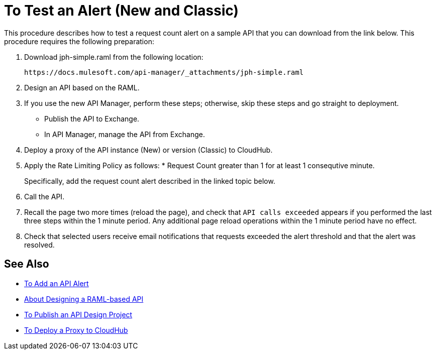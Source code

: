 = To Test an Alert (New and Classic)

This procedure describes how to test a request count alert on a sample API that you can download from the link below. This procedure requires the following preparation:

. Download jph-simple.raml from the following location:
+
`+https://docs.mulesoft.com/api-manager/_attachments/jph-simple.raml+`
. Design an API based on the RAML.
. If you use the new API Manager, perform these steps; otherwise, skip these steps and go straight to deployment.
* Publish the API to Exchange. 
* In API Manager, manage the API from Exchange.
. Deploy a proxy of the API instance (New) or version (Classic) to CloudHub.
. Apply the Rate Limiting Policy as follows:
*
Request Count greater than 1 for at least 1 consequtive minute.
+
Specifically, add the request count alert described in the linked topic below.
. Call the API.
+
. Recall the page two more times (reload the page), and check that `API calls exceeded` appears if you performed the last three steps within the 1 minute period. Any additional page reload operations within the 1 minute period have no effect.
. Check that selected users receive email notifications that requests exceeded the alert threshold and that the alert was resolved.

== See Also

* link:/api-manager/add-api-alert-task[To Add an API Alert]
* link:/design-center/v/1.0/designing-api-about[About Designing a RAML-based API]
* link:/design-center/v/1.0/publish-project-exchange-task[To Publish an API Design Project]
* link:/api-manager/proxy-deploy-cloudhub-latest-task[To Deploy a Proxy to CloudHub]